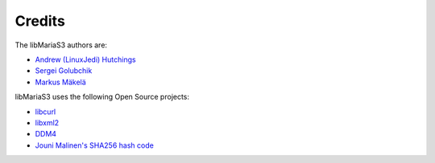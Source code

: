 Credits
=======

The libMariaS3 authors are:

* `Andrew (LinuxJedi) Hutchings <mailto:linuxjedi@mariadb.com>`_
* `Sergei Golubchik <mailto:sergei@mariadb.com>`_
* `Markus Mäkelä <markus.makela@mariadb.com>`_

libMariaS3 uses the following Open Source projects:

* `libcurl <https://curl.haxx.se/>`_
* `libxml2 <http://www.xmlsoft.org/>`_
* `DDM4 <https://github.com/TangentOrg/ddm4>`_
* `Jouni Malinen's SHA256 hash code <j@w1.fi>`_
